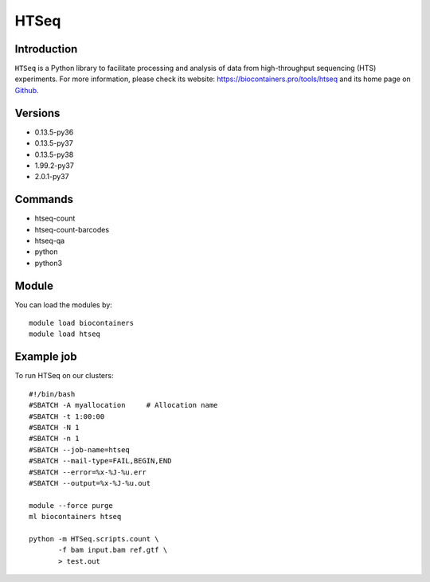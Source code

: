 .. _backbone-label:

HTSeq
==============================

Introduction
~~~~~~~~
``HTSeq`` is a Python library to facilitate processing and analysis of data from high-throughput sequencing (HTS) experiments. For more information, please check its website: https://biocontainers.pro/tools/htseq and its home page on `Github`_.

Versions
~~~~~~~~
- 0.13.5-py36
- 0.13.5-py37
- 0.13.5-py38
- 1.99.2-py37
- 2.0.1-py37

Commands
~~~~~~~
- htseq-count
- htseq-count-barcodes
- htseq-qa
- python
- python3

Module
~~~~~~~~
You can load the modules by::
    
    module load biocontainers
    module load htseq

Example job
~~~~~
To run HTSeq on our clusters::

    #!/bin/bash
    #SBATCH -A myallocation     # Allocation name 
    #SBATCH -t 1:00:00
    #SBATCH -N 1
    #SBATCH -n 1
    #SBATCH --job-name=htseq
    #SBATCH --mail-type=FAIL,BEGIN,END
    #SBATCH --error=%x-%J-%u.err
    #SBATCH --output=%x-%J-%u.out

    module --force purge
    ml biocontainers htseq

    python -m HTSeq.scripts.count \
           -f bam input.bam ref.gtf \
           > test.out
.. _Github: https://github.com/htseq/htseq
